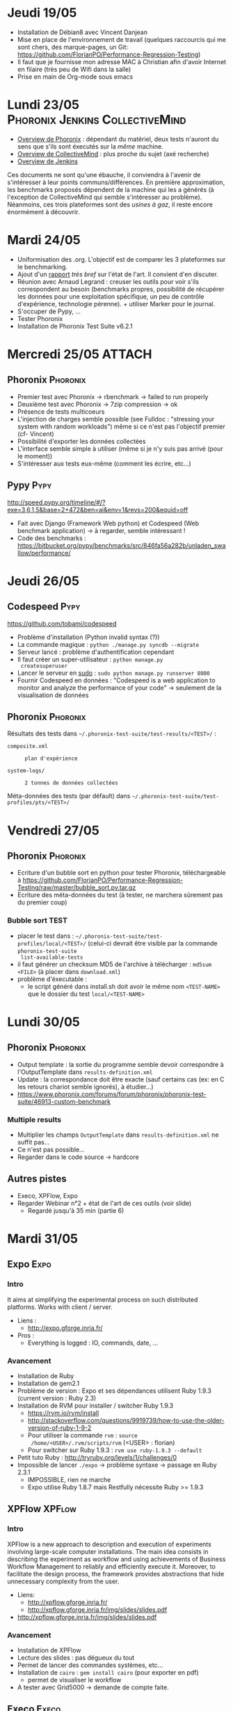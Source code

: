 #+TAGS: Phoronix(P) Pypy(Y) Jenkins(J) CollectiveMind(C)
#+TAGS: XPFlow(C) Expo(A) Execo(B) 
#+TAGS: Spack(S) Kameleon(K)

* Jeudi 19/05
  - Installation de Débian8 avec Vincent Danjean
  - Mise en place de l'environnement de travail (quelques raccourcis
    qui me sont chers, des marque-pages, un Git:
    https://github.com/FlorianPO/Performance-Regression-Testing)
  - Il faut que je fournisse mon adresse MAC à Christian afin d'avoir
    Internet en filaire (très peu de Wifi dans la salle)
  - Prise en main de Org-mode sous emacs
* Lundi 23/05				    :Phoronix:Jenkins:CollectiveMind:
  - [[https://github.com/FlorianPO/Performance-Regression-Testing/blob/master/Phoronix.org][Overview de Phoronix]] : dépendant du matériel, deux tests n'auront
    du sens que s'ils sont éxecutés sur la /même/ machine.
  - [[https://github.com/FlorianPO/Performance-Regression-Testing/blob/master/CollectiveMind.org][Overview de CollectiveMind]] : plus proche du sujet (axé recherche)
  - [[https://github.com/FlorianPO/Performance-Regression-Testing/blob/master/Jenkins.org][Overview de Jenkins]]

  Ces documents ne sont qu'une ébauche, il conviendra à l'avenir de
  s'intéresser à leur points communs/différences. En première
  approximation, les benchmarks proposés dépendent de la machine qui
  les a générés (à l'exception de CollectiveMind qui semble
  s'intéresser au problème). Néanmoins, ces trois plateformes sont des
  /usines à gaz/, il reste encore énormément à découvrir.
* Mardi 24/05
  - Uniformisation des .org. L'objectif est de comparer les 3
    plateformes sur le benchmarking.
  - Ajout d'un [[https://github.com/FlorianPO/Performance-Regression-Testing/blob/master/State_of_the_art.org][rapport]] /très bref/ sur l'état de l'art. Il convient d'en
    discuter.
  - Réunion avec Arnaud Legrand : creuser les outils pour voir s'ils
    correspondent au besoin (benchmarks propres, possibilité de
    récupérer les données pour une exploitation spécifique, un peu de
    contrôle d'expérience, technologie pérenne). + utiliser Marker
    pour le journal.
  - S'occuper de Pypy, ...
  - Tester Phoronix
  - Installation de Phoronix Test Suite v6.2.1
* Mercredi 25/05						     :ATTACH:
** Phoronix							   :Phoronix:
 :PROPERTIES:
  :Attachments: FirstTest.png SecondTest.png
  :ID:       d5f63874-eef8-49c2-b544-2f7391cd499d
  :END:
   + Premier test avec Phoronix -> rbenchmark -> failed to run properly
   + Deuxième test avec Phoronix -> 7zip compression -> ok
   + Présence de tests multicoeurs
   + L'injection de charges semble possible (see Fulldoc : "stressing
     your system with random workloads") même si ce n'est pas
     l'objectif premier (cf- Vincent)
   + Possibilité d'exporter les données collectées
   + L'interface semble simple à utiliser (même si je n'y suis pas
     arrivé (pour le moment))
   + S'intéresser aux tests eux-même (comment les écrire, etc...)
** Pypy								       :Pypy:
   http://speed.pypy.org/timeline/#/?exe=3,6,1,5&base=2+472&ben=ai&env=1&revs=200&equid=off
   + Fait avec Django (Framework Web python) et Codespeed (Web
     benchmark application) -> à regarder, semble intéressant !
   + Code des benchmarks :
     https://bitbucket.org/pypy/benchmarks/src/846fa56a282b/unladen_swallow/performance/
    
* Jeudi 26/05							       
** Codespeed							       :Pypy:
   https://github.com/tobami/codespeed
   - Problème d'installation (Python invalid syntax (?))
   - La commande magique : =python ./manage.py syncdb --migrate=
   - Serveur lancé : problème d'authentification cependant
   - Il faut créer un super-utilisateur : =python manage.py
     createsuperuser=
   - Lancer le serveur en _sudo_ : =sudo python manage.py runserver 8000=
   - Fournir Codespeed en données : "Codespeed is a web application to
     monitor and analyze the performance of your code" -> seulement de
     la visualisation de données
** Phoronix 							   :Phoronix:
   Résultats des tests dans
   =~/.phoronix-test-suite/test-results/<TEST>/= :
     - =composite.xml= :: : plan d'expérience
     - =system-logs/= :: : 2 tonnes de données collectées
   Méta-données des tests (par défault) dans
   =~/.phoronix-test-suite/test-profiles/pts/<TEST>/=

* Vendredi 27/05
** Phoronix							   :Phoronix:
   - Ecriture d'un bubble sort en python pour tester Phoronix,
     téléchargeable à
     https://github.com/FlorianPO/Performance-Regression-Testing/raw/master/bubble_sort.py.tar.gz
   - Ecriture des méta-données du test (à tester, ne marchera sûrement
     pas du premier coup)
*** Bubble sort TEST
    - placer le test dans :
      =~/.phoronix-test-suite/test-profiles/local/<TEST>/= (celui-ci
      devrait être visible par la commande =phoronix-test-suite
      list-available-tests=
    - il faut générer un checksum MD5 de l'archive à télécharger :
      =md5sum <FILE>= (à placer dans =download.xml=)
    - problème d'éxecutable :
      - le script généré dans install.sh doit avoir le même nom
        =<TEST-NAME>= que le dossier du test =local/<TEST-NAME>=
* Lundi 30/05
** Phoronix							   :Phoronix:
   - Output template : la sortie du programme semble devoir
     correspondre à l'OutputTemplate dans =results-definition.xml=
   - Update : la correspondance doit être exacte (sauf certains cas
     (ex: en C les retours chariot semble ignorés), à étudier...)
   - https://www.phoronix.com/forums/forum/phoronix/phoronix-test-suite/46913-custom-benchmark
*** Multiple results
    - Multiplier les champs =OutputTemplate= dans =results-definition.xml= ne suffit pas...
    - Ce n'est pas possible...
    - Regarder dans le code source -> hardcore
** Autres pistes
   - Execo, XPFlow, Expo
   - Regarder Webinar n°2 + état de l'art de ces outils (voir slide)
     - Regardé jusqu'à 35 min (partie 6)
* Mardi 31/05
** Expo								       :Expo:
*** Intro
    It aims at simplifying the experimental process on such
    distributed platforms. Works with client / server.
    - Liens :
      + http://expo.gforge.inria.fr/
    - Pros :
      + Everything is logged : IO, commands, date, ...
*** Avancement
    - Installation de Ruby
    - Installation de gem2.1
    - Problème de version : Expo et ses dépendances utilisent Ruby
      1.9.3 (current version : Ruby 2.3)
    - Installation de RVM pour installer / switcher Ruby 1.9.3
      + https://rvm.io/rvm/install 
      + http://stackoverflow.com/questions/9919739/how-to-use-the-older-version-of-ruby-1-9-2
      + Pour utiliser la commande =rvm= : =source
        /home/<USER>/.rvm/scripts/rvm= (<USER> : florian)
      + Pour switcher sur Ruby 1.9.3 : =rvm use ruby-1.9.3 --default=
    - Petit tuto Ruby : http://tryruby.org/levels/1/challenges/0
    - Impossible de lancer =./expo= -> problème syntaxe -> passage en
      Ruby 2.3.1
      + IMPOSSIBLE, rien ne marche
      + Expo utilise Ruby 1.8.7 mais Restfully nécessite Ruby >= 1.9.3
** XPFlow							     :XPFlow:
*** Intro
    XPFlow is a new approach to description and execution of
    experiments involving large-scale computer installations. The main
    idea consists in describing the experiment as workflow and using
    achievements of Business Workflow Management to reliably and
    efficiently execute it. Moreover, to facilitate the design
    process, the framework provides abstractions that hide unnecessary
    complexity from the user.
    - Liens:
      + http://xpflow.gforge.inria.fr/
      + http://xpflow.gforge.inria.fr/img/slides/slides.pdf
	* http://xpflow.gforge.inria.fr/img/slides/slides.pdf
*** Avancement
    - Installation de XPFlow
    - Lecture des slides : pas dégueux du tout
    - Permet de lancer des commandes systèmes, etc...
    - Installation de =cairo= : =gem install cairo= (pour exporter en pdf)
      + permet de visualiser le workflow
    - A tester avec Grid5000 -> demande de compte faite.
** Execo							      :Execo:
*** Intro
    Execo is a Python library that allows you to finely manage unix
    processes on thousands of remote hosts. It is well designed for :
    - prototyping experiments on distributed systems (Grid5000
      support)
    - automatize admin tasks
    - create reproducible experiments
    - Liens :
      + http://execo.gforge.inria.fr/doc/latest-stable/
      + http://execo.gforge.inria.fr/doc/latest-stable/userguide.html
*** Avancement
    - Installation de Execo et de tous ses packages optionnels.
* Mercredi 01/06
** Execo							      :Execo:
  - Obtention d'un compte Grid5000
  - Lecture de la doc d'Execo
  - A faire : comparer Execo et XPFlow
** XPFlow							     :XPFlow:
   - Liste des patterns : http://xpflow.gforge.inria.fr/docs/patterns/ :
     super cool !
   - =git clone= du projet
   - Installation de LaTeX-mk pour générer la doc
   - Recherche de la structure du pattern =info= : classe InfoRun dans
     runs.rb (peu de choses...)
* Mardi 07/06
  - Visionnage des webinars 2 et 3
  - Contacter Olivier Richard et Michael Mercier au sujet de
    l'installation d'environnement. XPFlow mélange celui-ci et le
    contrôle de l'expérience : pas une bonne idée.
* Mercredi 08/06
  - Installation de =emacs= sur Windows (=C-H v user-init-file RET= dans
    emacs pour trouver l'emplacement du fichier =.emacs=)  
  - Visionnage du webinar 1 + [[https://github.com/FlorianPO/Performance-Regression-Testing/blob/master/Webinar_1.org][prise de note]]
* Jeudi 09/06
  - Visionnage du webinar 2 + [[https://github.com/FlorianPO/Performance-Regression-Testing/blob/master/Webinar_2.org][prise de note]]
  - Docker for reproducible research :
    http://www.carlboettiger.info/assets/files/pubs/10.1145/2723872.2723882.pdf
  - SPACK + KAMELEON -> téléchargement (+ installation)
    - SPACK : Luka 
    - Dépendances : Venìcius
    - KAMELEON : Michael
  - (XPFlow) -> Contrôle de l'expérience
* Vendredi 10/06
** Spack							      :Spack:
   Petits tutos sur le PATH pour se mettre à niveau :
   - https://wiki.debian.org/EnvironmentVariables
   - http://www.generation-linux.fr/index.php?post/2008/10/15/Changer-les-dossiers-par-defaut-dans-le-PATH
   Installation de Spack
*** Liens :
    - Features :: http://software.llnl.gov/spack/features.html
    - Doc :: http://software.llnl.gov/spack/
    - Package installable ::
         http://software.llnl.gov/spack/basic_usage.html
** Kameleon							   :Kameleon:
   Installation de Kameleon
*** Liens :
    - Doc :: http://kameleon.imag.fr/index.html
* Lundi 13/06
** Kameleon							   :Kameleon:
   - Le tutoriel qui va bien :
     http://kameleon.imag.fr/grid5000_tutorial.html
   - Kameleon + Puppet :
     https://www.grid5000.fr/mediawiki/index.php/Environments_creation_using_Kameleon_and_Puppet
** Spack							      :Spack:
   - http://software.llnl.gov/spack/basic_usage.html
* Mardi 14/06
  - Lecture complète de la doc de Kameleon : fait.
  - Réunion avec Michael et Arnaud :
    + Préliminaires :      
      * Lire le /Getting started/ de G5k
        https://www.grid5000.fr/mediawiki/index.php/Getting_Started
      * Déployer une image, jouer avec les commandes, ...
      * Objectif : lancer au moins un benchmark StarPU Morse
        http://starpu.gforge.inria.fr/testing/morse/trunk/morse.html
    + Automatiser : 
      * Kameleon + Spack (pour les BLAS)
      * récupérer sur Git StarPU / Morse
      * benchmark sur les versions (en mode réel ou simulé)
	- mode simulé : éxecution des versions parallèles (Execo
          peut-il faire ceci ? Voir avec Michael)
      * logger
** Grid5000 getting started
*** Réservation
    - Dabord, la frontale :
      #+begin_src sh :session foo :results output :exports both 
      ssh fpopek@access.grid5000.fr
      #+end_src

      #+RESULTS:
      #+begin_example

      Linux access-south.grid5000.fr 3.2.0-4-amd64 #1 SMP Debian 3.2.73-2+deb7u3 x86_64
      ----- Grid'5000 - access-south.grid5000.fr -----

      Welcome to Grid'5000

      ** Connect to a site:
      ssh {grenoble,lille,luxembourg,lyon,nancy,nantes,reims,rennes}

      ** Useful links:
       - account management (password change): https://api.grid5000.fr/ui/account
       - homepage: https://www.grid5000.fr/mediawiki/index.php/Category:Portal:User
       - charter : https://www.grid5000.fr/mediawiki/index.php/Grid5000:UserCharter
       - support : https://www.grid5000.fr/mediawiki/index.php/Support

      ** Data on access.grid5000.fr :
       - your home directory on access machines (access-north and access-south)
	 is not synchronized and should not be use to store data.
       - please use ssh forwarding to send data directly to sites or
      scp files login@access.grid5000.fr:reims/ using the nfs mount point in your home

      [31m[5m
      ** Warning: 1 event in progress
      #Incident in #Sophia : hard drive failures on srv.sophia.grid5000.fr, site unavailable
      [0m[31m    https://intranet.grid5000.fr/bugzilla/show_bug.cgi?id=6967
      [0m
      Last login: Tue Jun 14 14:39:37 2016 from 129.88.54.126
#+end_example

    - Puis grenoble :
      #+begin_src sh :session foo :results output :exports both 
      ssh grenoble
      #+end_src

      #+RESULTS:
      #+begin_example
      ----- Grid'5000 - Grenoble - fgrenoble.grenoble.grid5000.fr -----

      This site has 3 clusters (see: https://api.grid5000.fr/stable/ui/visualizations/nodes.html)

      Available in queue default:
       - genepi (2008): 34 nodes (2 CPUs Intel Xeon E5420, 4 cores/CPU, 8GB RAM, 153GB HDD)
       - edel   (2008): 72 nodes (2 CPUs Intel Xeon E5520, 4 cores/CPU, 24GB RAM, 119GB SSD)
       - adonis (2010): 10 nodes (2 CPUs Intel Xeon E5520, 4 cores/CPU, 24GB RAM, 233GB HDD)

      ** Useful links:
       - account management (password change): https://api.grid5000.fr/ui/account
       - homepage: https://www.grid5000.fr/mediawiki/index.php/Category:Portal:User
       - charter : https://www.grid5000.fr/mediawiki/index.php/Grid5000:UserCharter
       - support : https://www.grid5000.fr/mediawiki/index.php/Support

      ** Others sites:
      ssh {lille,luxembourg,lyon,nancy,nantes,reims,rennes,sophia}

      Last login: Tue Jun 14 14:40:46 2016 from access-south.grid5000.fr
#+end_example

    - =oarsub -I= pour réserver une machine en mode interactif
    - Pour réserver 2 noeuds pendant 30 min :
      #+begin_src sh :session foo :results output :exports both 
      oarsub -I -l nodes=2,walltime=0:30 
      #+end_src

    - Pour réserver dans le futur
      #+begin_src sh :session foo :results output :exports both 
      oarsub -I -r '2012-12-23 16:30:00'
      #+end_src

      + =oarstat= pour voir l'historique des réservations
      + =oarstat -u= pour voir ses réservations
      + =oarstat -r <JOB_ID>= pour supprimer une réservation
    - Propriétés OAR
      #+begin_src sh :session foo :results output :exports both 
      oarsub -p "gpu='YES'"
      #+end_src

    - =oarsub -t deploy= pour déployer avec Kadeploy (/The root password
      for all Grid'5000-provided images is grid5000/)
*** Gestion des noeuds
    - =uniq $OAR_NODEFILE= liste des noeuds réservés
    - =oarsh <NODE>= utiliser un noeud réservé
    - =ssh root@<NODE>= se connecter en root sur un noeud
** Spack
   Installation :
   - =git clone https://github.com/llnl/spack.git=
   - =export PATH=$SPACK_ROOT/bin:$PATH=
   - =spack install libelf=
** StarPU
*** Installation avec Spack
    http://morse.gforge.inria.fr/chameleon/tuto_chameleon/chameleon-tutorial-2015-12-16-inria.html#sec-6-2
*** En pratique (buggué, voir le lendemain)
    Déploiement

    #+begin_src sh :session foo :results output :exports both 
    ssh grenoble.g5k (ou ssh fpopek@access.grid5000.fr puis ssh grenoble)
    ssh digitalis
    oarsub -I -t deploy
    kadeploy3 -f $OAR_NODE_FILE -e jessie-x64-big -k (problème avec Digitalis)
    ssh root@machine
    #+end_src
    
    Installation de Spack
    
    #+begin_src sh :session foo :results output :exports both 
    git clone https://github.com/fpruvost/spack
    export SPACK_ROOT=~/spack/
    export PATH=$SPACK_ROOT/bin:$PATH
    #+end_src
      
    Morse package
    
    #+begin_src sh :session foo :results output :exports both 
    cd spack
    git checkout morse
    #+end_src
    
    Installation de Chameleon

    #+begin_src sh :session foo :results output :exports both 
    spack install chameleon+examples
    #+end_src

    Installation de StarPU

    #+begin_src sh :session foo :results output :exports both 
    spack install -v chameleon@trunk~quark+examples+fxt ^starpu@svn-trunk+fxt
    spack install -v chameleon@trunk~quark+simu+examples+fxt ^starpu@svn-trunk+simgrid+fxt ^simgrid@starpumpi (pour la simulation)

    ( spack install -v chameleon@trunk~quark+examples+fxt )
    #+end_src
* Mercredi 15/06
  - Ma version de Spack ne permet pas d'installer StarPu (0.9.1) celle
  de Vinìcius (0.8.15) marche
  - Problème d'import Python -> récupération de l'image de Vinìcius
  - Problème de Spack -> envoie d'un mail à Lucas
** Environnement de Vinìcius
   #+begin_src sh :session foo :results output :exports both 
   ssh grenoble.g5k
   ssh digitalis
   oarsub -I -t deploy
   kadeploy3 -f $OAR_NODE_FILE -a imageIDCin.env -k
   #+end_src
  
   Image copiée depuis =/home/vgarciapinto/= (avec modification de
   imageIDCin.env avec mon login)

   #+begin_src sh :session foo :results output :exports both 
   ssh root@machine
   sudo apt-get update
   sudo apt-get install -y python2.7-dev
   sudo apt-get install -y vim emacs
   sudo apt-get install -y curl patch
   sudo apt-get install -y git subversion mercurial
   sudo apt-get install -y build-essential gfortran
   sudo apt-get install -y autoconf automake cmake cmake-data doxygen texinfo
   sudo apt-get install -y libtool (libtool-bin)
   sudo apt-get install -y libboost-dev
   sudo apt-get install -y gawk
   sudo apt-get install -y bison flex
   sudo apt-get install -y binutils-dev libelf-dev (libiberty-dev)
   sudo apt-get install -y libz-dev
   sudo apt-get install -y libqt4-dev freeglut3-dev
   sudo apt-get install -y environment-modules
   #+end_src

   #+begin_src sh :session foo :results output :exports both 
   git clone https://github.com/fpruvost/spack
   export SPACK_ROOT=~/spack/
   export PATH=$SPACK_ROOT/bin:$PATH
   #+end_src

   #+begin_src sh :session foo :results output :exports both 
   cd spack/
   git checkout morse
   #+end_src

   La branche morse peut (sous quelles conditions ?) ne pas marcher :

   #+RESULTS:
   #+begin_example
   Traceback (most recent call last):
     File "/root/spack//bin/spack", line 50, in <module>
       import nose
     File "/root/spack/lib/spack/external/nose/__init__.py", line 1, in <module>
       from nose.core import collector, main, run, run_exit, runmodule
     File "/root/spack/lib/spack/external/nose/core.py", line 9, in <module>
      import unittest
     File "/usr/lib/python2.7/unittest/__init__.py", line 58, in <module>
      from .result import TestResult
     File "/usr/lib/python2.7/unittest/result.py", line 10, in <module>
      from functools import wraps
   ImportError: cannot import name wraps
   #+end_example

   (semble optionnel)
   #+begin_src sh :session foo :results output :exports both 
   spack install chameleon
   #+end_src

   #+begin_src sh :session foo :results output :exports both 
   spack install chameleon~quark+fxt+starpu ^starpu+fxt
   #+end_src

   ==> Error: chameleon does not depend on starpu
* Vendredi 17/06
  Enregistrement d'une nouvelle image contenant Chameleon et Starpu (+
  toutes les dépendances nécessaires)

  #+begin_src sh :session foo :results output :exports both 
  ssh grenoble.g5k
  ssh digitalis
  oarsub -I -t deploy
  kadeploy3 -f $OAR_NODE_FILE -a image.env -k
  #+end_src

  Rappel de l'objectif : lancer un benchmark 
  http://starpu.gforge.inria.fr/testing/morse/trunk/morse.html

  #+begin_src sh :session foo :results output :exports both 
  export SPACK_ROOT=~/spack/
  export PATH=$SPACK_ROOT/bin:$PATH
  spack install -v chameleon@trunk~quark+simu+examples+fxt+starpu ^starpu@svn-trunk+simgrid+fxt ^simgrid@starpumpi (pour la simulationg, ne marche pas)
  #+end_src

  #+RESULTS:
  #+begin_example
  ==> Successfully installed simgrid
  Fetch: 11.83s.  Build: 45.30s.  Total: 57.12s.
  [+] /root/spack/opt/spack/linux-x86_64/gcc-4.7/simgrid-starpumpi-tosagznhajv6jgnrtesrrzuhppizpmp3
  Traceback (most recent call last):
    File "/root/spack//bin/spack", line 176, in <module>
      main()
    File "/root/spack//bin/spack", line 154, in main
      return_val = command(parser, args)
    File "/root/spack/lib/spack/spack/cmd/install.py", line 82, in install
      explicit=True)
    File "/root/spack/lib/spack/spack/package.py", line 927, in do_install
      make_jobs=make_jobs)
    File "/root/spack/lib/spack/spack/package.py", line 1051, in do_install_dependencies
      dep.package.do_install(**kwargs)
    File "/root/spack/lib/spack/spack/package.py", line 1008, in do_install
      spack.build_environment.fork(self, build_process)
    File "/root/spack/lib/spack/spack/build_environment.py", line 402, in fork
      setup_package(pkg)
    File "/root/spack/lib/spack/spack/build_environment.py", line 360, in setup_package
      dpkg.setup_dependent_package(pkg.module, spec)
    File "/root/spack/var/spack/repos/builtin/packages/simgrid/package.py", line 37, in setup_dependent_package
      if spec.satisfies('+smpi'):
  NameError: global name 'spec' is not defined
  ==> Error: Installation process had nonzero exit code.
  #+end_example

  Solution : remplacer =spec= par =dep_spec=

  #+RESULTS:
  #+begin_example
  ==> 'make' '-j16'
  Making all in src
  make[1]: Entering directory `/tmp/root/spack-stage/spack-stage-Bqd_mp/trunk/src'
  make[2]: Entering directory `/tmp/root/spack-stage/spack-stage-Bqd_mp/trunk/src'
    CC     libstarpu_1.3_la-barrier.lo
    CC     libstarpu_1.3_la-barrier_counter.lo
    CC     libstarpu_1.3_la-bitmap.lo
    CC     libstarpu_1.3_la-hash.lo
    CC     libstarpu_1.3_la-rwlock.lo
    CC     libstarpu_1.3_la-starpu_spinlock.lo
    CC     libstarpu_1.3_la-timing.lo
    CC     libstarpu_1.3_la-utils.lo
    CC     libstarpu_1.3_la-fxt.lo
    CC     libstarpu_1.3_la-thread.lo
    CC     libstarpu_1.3_la-rbtree.lo
    CC     libstarpu_1.3_la-graph.lo
    CC     libstarpu_1.3_la-jobs.lo
    CC     libstarpu_1.3_la-task.lo
    CC     libstarpu_1.3_la-task_bundle.lo
    CC     libstarpu_1.3_la-tree.lo
  common/fxt.c: In function ‘_starpu_profile_set_tracefile’:
  common/fxt.c:86:2: error: implicit declaration of function ‘vnsprintf’ [-Werror=implicit-function-declaration]
  cc1: some warnings being treated as errors
  make[2]: *** [libstarpu_1.3_la-fxt.lo] Error 1
  make[2]: *** Waiting for unfinished jobs....
  make[2]: Leaving directory `/tmp/root/spack-stage/spack-stage-Bqd_mp/trunk/src'
  make[1]: *** [all-recursive] Error 1
  make[1]: Leaving directory `/tmp/root/spack-stage/spack-stage-Bqd_mp/trunk/src'
  make: *** [all-recursive] Error 1
  #+end_example

  Solution : rajouter le flag *-posix* au compilateur C : 

  #+begin_src sh :session foo :results output :exports both 
  spack install -v chameleon@trunk~quark+simu+examples+fxt+starpu cflags=\"-posix\" ^starpu@svn-trunk+simgrid+fxt ^simgrid@starpumpi
  #+end_src

  #+RESULTS:
  #+begin_example
  /tmp/root/spack-stage/spack-stage-NiynFP/cmake-3.5.2/Source/kwsys/ProcessUNIX.c:189:53: error: unknown type name ‘siginfo_t’
  /tmp/root/spack-stage/spack-stage-NiynFP/cmake-3.5.2/Source/kwsys/ProcessUNIX.c: In function ‘cmsysProcess_AddCommand’:
  /tmp/root/spack-stage/spack-stage-NiynFP/cmake-3.5.2/Source/kwsys/ProcessUNIX.c:469:46: warning: incompatible implicit declaration of built-in function ‘strdup’ [enabled by default]
  /tmp/root/spack-stage/spack-stage-NiynFP/cmake-3.5.2/Source/kwsys/ProcessUNIX.c: In function ‘kwsysProcessKill’:
  /tmp/root/spack-stage/spack-stage-NiynFP/cmake-3.5.2/Source/kwsys/ProcessUNIX.c:2687:16: warning: initialization makes pointer from integer without a cast [enabled by default]
  /tmp/root/spack-stage/spack-stage-NiynFP/cmake-3.5.2/Source/kwsys/ProcessUNIX.c: In function ‘kwsysProcessesAdd’:
  /tmp/root/spack-stage/spack-stage-NiynFP/cmake-3.5.2/Source/kwsys/ProcessUNIX.c:2861:17: error: ‘struct sigaction’ has no member named ‘sa_sigaction’
  /tmp/root/spack-stage/spack-stage-NiynFP/cmake-3.5.2/Source/kwsys/ProcessUNIX.c:2861:33: error: ‘kwsysProcessesSignalHandler’ undeclared (first use in this function)
  /tmp/root/spack-stage/spack-stage-NiynFP/cmake-3.5.2/Source/kwsys/ProcessUNIX.c:2861:33: note: each undeclared identifier is reported only once for each function it appears in
  /tmp/root/spack-stage/spack-stage-NiynFP/cmake-3.5.2/Source/kwsys/ProcessUNIX.c: At top level:
  /tmp/root/spack-stage/spack-stage-NiynFP/cmake-3.5.2/Source/kwsys/ProcessUNIX.c:2950:43: error: unknown type name ‘siginfo_t’
  #+end_example

  Solution : rajouter le flag *-D_POSIX_C_SOURCE=200112L* (le flag
  -posix n'est plus nécessaire)
  http://stackoverflow.com/questions/22912674/unknown-type-name-siginfo-t-with-clang-using-posix-c-source-2-why
  
  Autre erreur de déclaration implicite (je ne vais pas toutes les noter).

  Solution : rajouter le flag *-D_GNU_SOURCE*

  #+begin_src sh :session foo :results output :exports both 
  spack install -v chameleon@trunk~quark+simu+examples+fxt+starpu cflags=\"-D_POSIX_C_SOURCE=200112L -D_GNU_SOURCE\" ^starpu@svn-trunk+simgrid+fxt ^simgrid@starpumpi
  #+end_src

  #+RESULTS:
  #+begin_example
  core/perfmodel/perfmodel_history.c: In function ‘_starpu_perfmodel_realloc’:
  core/perfmodel/perfmodel_history.c:662:2: error: ‘LONG_MAX’ undeclared (first use in this function)
  core/perfmodel/perfmodel_history.c:662:2: note: each undeclared identifier is reported only once for each function it appears in
  make[2]: *** [libstarpu_1.3_la-perfmodel_history.lo] Error 1
  make[2]: *** Waiting for unfinished jobs....
  make[2]: Leaving directory `/tmp/root/spack-stage/spack-stage-AAkAxm/trunk/src'
  make[1]: *** [all-recursive] Error 1
  make[1]: Leaving directory `/tmp/root/spack-stage/spack-stage-AAkAxm/trunk/src'
  make: *** [all-recursive] Error 1
  #+end_example

  Solution : rajouter le flag *-include limits.h*

  #+begin_src sh :session foo :results output :exports both 
  spack install -v chameleon@trunk~quark+simu+examples+fxt+starpu cflags=\"-D_POSIX_C_SOURCE=200112L -D_GNU_SOURCE -include limits.h\" ^starpu@svn-trunk+simgrid+fxt ^simgrid@starpumpi
  #+end_src

  #+RESULTS:
  #+begin_example
  CMake Error at tools/cmake/CompleteInFiles.cmake:117 (message):
  Failed to find Boost libraries.Did you install libboost-dev and
  libboost-context-dev?(libboost-context-dev is optional)
  #+end_example

** Récapitulatif
   #+begin_src sh :session foo :results output :exports both 
   ssh grenoble.g5k
   ssh digitalis
   oarsub -I -t deploy
   kadeploy3 -f $OAR_NODE_FILE -a image.env -k

   ssh root@node
   export SPACK_ROOT=~/spack/
   export PATH=$SPACK_ROOT/bin:$PATH
   spack install -v chameleon@trunk~quark+simu+examples+fxt+starpu cflags=\"-D_POSIX_C_SOURCE=200112L -D_GNU_SOURCE -include limits.h\" ^starpu@svn-trunk+simgrid+fxt ^simgrid@starpumpi
   #+end_src

   + résolution *spec* -> *dep_spec*
* Lundi 20/06
  Florent Pruvost : la branche est instable. Cette commande fonctionne + report d'un bug dans Spack
  #+begin_src sh :session foo :results output :exports both 
  spack install -v chameleon@trunk+starpu+fxt+simu+mpi ^simgrid@starpumpi
  #+end_src

  Lancement des premières simulations avec StarPU -> toutes fausses :)

  Image actuelle trop "sale", création d'une nouvelle image, exclusivement pour la simulation,
  avec le nouveau pull de Spack

  Pour le hash : =chameleon-trunk-b7vkqkzpqff7jhw4v76hmcnh7wxvqfp7=
  Lancement des simulations -> segmentation fault..
  
  Nouvelle installation :
  #+begin_src sh :session foo :results output :exports both 
  spack install -v chameleon@trunk+starpu+fxt+simu+mpi ^simgrid@starpumpi ^starpu@svn-trunk+simgrid+fxt
  #+end_src
  -> problème d'installation

  Nouvelle installation (tirée de ce qui a été fait Vendredi 17/06) :
  #+begin_src sh :session foo :results output :exports both 
  spack install -v chameleon@trunk+simu+fxt+starpu cflags=\"-D_POSIX_C_SOURCE=200112L -D_GNU_SOURCE -include limits.h\" ^starpu@svn-trunk+simgrid+fxt ^simgrid@starpumpi
  #+end_src

  Pour le hash : =chameleon-trunk-4iyjznfgw6drrrgli47trrjadryxs72e=
  Lancement des simulations -> segmentation fault..

  Installation de la version non simulée :
  #+begin_src sh :session foo :results output :exports both 
  spack install -v chameleon@trunk+starpu+fxt ^starpu@svn-trunk+fxt
  #+end_src

  Hash correspondant : =chameleon-trunk-gj5brkq45hyoavckcdaxtcpz3hjdlxmd=
  
  Cette version marche.

  Bilan : la simulation ne marche pas, des déviations très importantes
  (voir le warning) pour le mode non simulé -> quoiqu'il en soit
  l'installation avec Spack est maîtrisée

  #+RESULTS:
  #+begin_example
  ./timing/time_spotrf_tile --warmup --gpus=3 --threads=9 --nb=960 --ib=96 --n_range=48000:48000:9600
  [starpu][starpu_initialize] Warning: StarPU was configured with --with-fxt, which slows down a bit
  [starpu][_starpu_bind_thread_on_cpu] Warning: both workers 0 and 8 are bound to the same PU 0, this will strongly degrade performance
  #
  # CHAMELEON 0.9.1, ./timing/time_spotrf_tile
  # Nb threads: 9
  # Nb GPUs:    3
  # NB:         960
  # IB:         96
  # eps:        5.960464e-08
  #
  #     M       N  K/NRHS   seconds   Gflop/s Deviation
    48000   48000       1 [starpu][_starpu_update_perfmodel_history] Too big deviation for model splgsy on cpu0_impl0 (Comb0): 17470.704000 vs average 11059.039143, 7 such errors against 7 samples (+57.976690%), flushing the performance model. Use the STARPU_HISTORY_MAX_ERROR environement variable to control the threshold (currently 50%)
  [starpu][_starpu_update_perfmodel_history] Too big deviation for model splgsy on cpu0_impl0 (Comb0): 10813.469000 vs average 18872.197000, 1 such errors against 1 samples (-42.701589%), flushing the performance model. Use the STARPU_HISTORY_MAX_ERROR environement variable to control the threshold (currently 50%)
  [starpu][_starpu_update_perfmodel_history] Too big deviation for model splgsy on cpu0_impl0 (Comb0): 21952.844000 vs average 11692.761069, 29 such errors against 29 samples (+87.747307%), flushing the performance model. Use the STARPU_HISTORY_MAX_ERROR environement variable to control the threshold (currently 50%)
  [starpu][_starpu_update_perfmodel_history] Too big deviation for model splgsy on cpu0_impl0 (Comb0): 9965.069000 vs average 22145.963190, 79 such errors against 79 samples (-55.002774%), flushing the performance model. Use the STARPU_HISTORY_MAX_ERROR environement variable to control the threshold (currently 50%)
  [starpu][_starpu_update_perfmodel_history] Too big deviation for model strsm on cpu0_impl0 (Comb0): 51143.533000 vs average 82083.798857, 7 such errors against 7 samples (-37.693511%), flushing the performance model. Use the STARPU_HISTORY_MAX_ERROR environement variable to control the threshold (currently 50%)
    242.332    152.13 +-   0.00  

  #---------------------
  Worker stats:
  CPU 0                           
  	3335 task(s)
  CPU 1                           
  	6089 task(s)
  CPU 2                           
  	6095 task(s)
  CPU 3                           
  	6072 task(s)
  CPU 4                           
  	6067 task(s)
  CPU 5                           
  	6089 task(s)
  CPU 6                           
  	6073 task(s)
  CPU 7                           
  	6062 task(s)
  CPU 8                           
  	3318 task(s)
  #---------------------
  #+end_example

** A faire
   Installer Kameleon et intégrer Spack à Kameleon (lancer les
   commandes Spack depuis Kameleon)
   
* Mardi 21/06							   :Kameleon:
  Préparation d'une image pour déploiement sur Grid5000

  Rappel sur l'installation de Kameleon :

  #+begin_src sh :session foo :results output :exports both
  apt-get install ruby-dev ruby-childprocess polipo libguestfs-tools
  gem install --no-ri --no-rdoc kameleon-builder
  
  kameleon template repo add default https://github.com/oar-team/kameleon-recipes.git
  #+end_src

  Création d'un custom recipe pour grid5000 :
  
  #+begin_src sh :session foo :results output :exports both 
  kameleon new debian8_g5k default/grid5000/debian8
  #+end_src
  
  Premier déploiement d'une sur Grid5000 avec Kameleon : le recipe
  =default/grid5000/debian8.yaml= se charge de déployer lors du build

  Problème avec Git :

  #+begin_src sh :session foo :results output :exports both 
  Step 24 : setup/first_step/spack
  --> Running the step...
  [in] Cloning into 'spack'...
  [in] fatal: Not a git repository (or any of the parent directories): .git
  Starting command: "bash"
  Starting command: "ssh -A -t -F /home/florian/Bureau/Kameleon/build/debian8_g5k/ssh_config grenoble /bin/bash"
  Starting command: "ssh -A -t -F /home/florian/Bureau/Kameleon/build/debian8_g5k/ssh_config debian8_g5k /bin/bash"
  Error occured when executing the following command :

  > exec_in: git checkout morse
  #+end_src

  Source du problème : la commande =cd= ne fonctionne pas, ni =export= ->
  faire autrement

  Solution (Michael) : exporter la variable du contexte =out= vers =in= ou
  bien utiliser un fichier intermediaire
  
  Pour =cd= : grouper les comandes dans le =exec_in= avec =|= (voir cheat
  sheet yaml pour se familiariser avec la syntaxe :
  http://lzone.de/cheat-sheet/YAML). Le directory courant est remis à
  sa position initial entre chaque =exec_in=. 
* Mercredi 22/06
  A rattraper...
* Jeudi 23/06
  Intégration de Spack à Kameleon -> problème d'installation. Une
  partie des logs est cachée, ce qui n'est pas pratique.

  Utilisation d'une tour pour déployer -> problème de chemin, un
  projet Kameleon est quelque part lié à une machine (de premiers
  abords).

  BUG Kameleon : pas d'espace dans le chemin de recipe Kameleon

  Ajout d'une issue dans le GitHub de Kameleon :
  https://github.com/oar-team/kameleon/issues/84

  Problème de build avec spack :
  #+RESULTS
  #+begin_example
  [in] Traceback (most recent call last):
  [in]   File "/root/kameleon_workdir/debian_g5k/spack/lib/spack/spack/build_environment.py", line 406, in fork
  [in]     function()
  [in]   File "/root/kameleon_workdir/debian_g5k/spack/lib/spack/spack/package.py", line 1016, in build_process
  [in]     self.install(self.spec, self.prefix)
  [in]   File "/root/kameleon_workdir/debian_g5k/spack/lib/spack/spack/multimethod.py", line 124, in __call__
  [in]     return self.default(package_self, *args, **kwargs)
  [in]   File "/root/kameleon_workdir/debian_g5k/spack/var/spack/repos/builtin/packages/starpu/package.py", line 84, in install
  [in]     subprocess.check_call("./autogen.sh")
  [in]   File "/usr/lib/python2.7/subprocess.py", line 540, in check_call
  [in]     raise CalledProcessError(retcode, cmd)
  [in] subprocess.CalledProcessError: Command './autogen.sh' returned non-zero exit status 1
  [in] ==> Error: Installation process had nonzero exit code.
  Starting command: "bash"
  Starting command: "ssh -A -t -F /home/bepo/Bureau/Kameleon/build/debian_g5k/ssh_config grenoble /bin/bash"
  Starting command: "ssh -A -t -F /home/bepo/Bureau/Kameleon/build/debian_g5k/ssh_config debian_g5k /bin/bash"
  Error occured when executing the following command :
  
  > exec_in: "git clone https://github.com/fpruvost/spack\nexport SPACK_ROOT=/root/kameleon_workdir/debian_g5k/spack/\nexport
  >   PATH=$SPACK_ROOT/bin:$PATH          \ncd spack/\ngit checkout morse\nspack install
  >   -v chameleon@trunk+starpu+fxt ^starpu@svn-trunk+fxt\n"

  #+end_example

  Rajout de dépendances supplémentaires (celles indiquées ici :
  http://morse.gforge.inria.fr/chameleon/tuto_chameleon/chameleon-tutorial-2015-12-16-inria.html#sec-1-2-1)

  Nouveau problème : 
  #+RESULTS
  #+begin_example
  [in] checking glpk.h usability... no
  [in] checking glpk.h presence... no==> Error: Command exited with status 1:
  [in] ==> Error: Installation process had nonzero exit code.
  Starting command: "bash"
  Starting command: "ssh -A -t -F /home/bepo/Bureau/Kameleon/build/debian_g5k/ssh_config grenoble /bin/bash"
  Starting command: "ssh -A -t -F /home/bepo/Bureau/Kameleon/build/debian_g5k/ssh_config debian_g5k /bin/bash"
  Error occured when executing the following command :
  
  > exec_in: "git clone https://github.com/fpruvost/spack\nexport SPACK_ROOT=/root/kameleon_workdir/debian_g5k/spack/\nexport
  >   PATH=$SPACK_ROOT/bin:$PATH          \ncd spack/\ngit checkout morse\nspack install
  >   -v chameleon@trunk+starpu+fxt ^starpu@svn-trunk+fxt\n"
  #+end_example

  Le problème est peut-être dû au fait que la machine ne contient pas
  de GPU (ou autre chose), tout du moins, cela marchait sur Digitalis.

  Essayer de se connecter à Digitalis via le recipe Kameleon.

  Michael : faire un tunnel ssh

  -> modification de =g5k_reserv.yaml=
  
  Problème :
  #+RESULTS
  #+begin_example
  [out] Deploying environment jessie-x64-base on grimage-9.grenoble.grid5000.fr
  [out] Resource not found /environments
  Starting command: "bash"
  Starting command: "ssh -A -t -F /home/bepo/Bureau/Kameleon/build/debian_g5k/ssh_config digitalis /bin/bash"
  Error occured when executing the following command :
  
  > exec_out: kadeploy3 -e jessie-x64-base -m $machine -k
  #+end_example

  -> Digitalis ne possède pas le répertoire /environments

  On va réserver une machine avec des GPU à la main :
  #+begin_src sh :session foo :results output :exports both 
  oarsub -p "gpu='YES'" -t deploy
  #+end_src

  Ajout dans la recette g5k (méthode brutale)

  #+begin_src sh :session foo :results output :exports both 
  [out] The out_context has been initialized
  [out] Deploying image jessie-x64-base with kadeploy
  [out] Submitting a job for deployment
  [out] Properties: (gpu='YES') AND deploy = 'YES'
  [out] [ADMISSION RULE] Modify resource description with type constraints
  [out] Generate a job key...
  [out] There are not enough resources for your request
  [out] Oarsub failed: please verify your request syntax or ask for support to your admin.
  #+end_src

  Aka : Comment se faire jeter par Grid5000 ?

  Solution : déployer une image .tgz sur Digitalis (l'image de Vinìnius)

  En attendant : modifier la recette de façon propre (avec des
  variables globales) -> DONE

  Pour voir les caractères speciaux dans vim : =:set list=    
* Lundi 27/06							      :Execo:
  Tuto fourni pour Michael :
  https://www.grid5000.fr/mediawiki/index.php/Execo_Practical_Session

  Utiliser Spack dans Execo ? Spack installe et _compile_. Réponse : OUI.

  Installation locale d'Execo pour tester + récupération d'un test de
  Michael : ce test comprend la réservation et le déploiement d'un
  benchmark sur Grid5000. Ceci est fait par Kameleon, il convient de
  pouvoir donner à Execo ces options de réservations (nombres de
  noeuds, walltime, ...)

  Grid5000 sur Grenoble down -> impossible de déployer sur Digitalis

  Lecture approfondie de la doc Execo
** A faire
   - Inclure les données de Kameleon dans Execo (voir Michael si
     besoin)
   - Piloter avec Execo
   - Déployer
* Mardi 28/06
  Intégration de Execo à Kameleon : Kameleon se charge de déployer sur
  Grid5000 et fournit au script Execo un certain nombre
  d'informations : le site, l'ID du job (grep dans le recipe
  Kameleon), le nombre de noeud ainsi que le walltime.

  Question (voir Michael) : les variables d'environnement
  restent-elles présentes lors de toute la durée du recipe Kameleon ?
  (espérer que oui) -> OUI

  Problème d'installation d'environnement :
  #+RESULTS:
  #+begin_example
  [in] Installing new version of config file /etc/init.d/nscd ...
  [in] 
  [in] Configuration file `/etc/nscd.conf'
  [in]  ==> Modified (by you or by a script) since installation.
  [in]  ==> Package distributor has shipped an updated version.
  [in]    What would you like to do about it ?  Your options are:
  [in]     Y or I  : install the package maintainer's version
  [in]     N or O  : keep your currently-installed version
  [in]       D     : show the differences between the versions
  [in]       Z     : start a shell to examine the situation
  [in]  The default action is to keep your current version.
  [in] *** nscd.conf (Y/I/N/O/D/Z) [default=N] ? 
  #+end_example

  L'opération est bloquante (entrer un caractère est sans effet) :
  impossibilité de tester (voir Michael)

  A faire : intégrer Spack dans Execo (et non dans Kameleon)
* Mercredi 29/06
  Michael : correctif du bug du Mardi 28/06, utiliser :
  
  #+begin_src sh :session foo :results output :exports both 
  -o Dpkg::Options::="--force-confnew"
  #+end_src

  Ceci arrive fréquemment, voire systématiquement et semble intervenir
  lorsque une même machine est déployée plusieurs fois (?) ->
  utilisation des variables d'environnement dans Kameleon pour alléger
  les recipes.

  #+RESULTS:
  #+begin_example
  [in] E: dpkg was interrupted, you must manually run 'dpkg --configure -a' to correct the problem. 
  [in] Fetched 21.3 MB in 3s (6,288 kB/s)
  Starting command: "bash"
  Starting command: "ssh -A -t -F /home/florian/Bureau/Polaris/Kameleon/build/debian_g5k/ssh_config grenoble /bin/bash"
  Starting command: "ssh -A -t -F /home/florian/Bureau/Polaris/Kameleon/build/debian_g5k/ssh_config debian_g5k /bin/bash"
  Error occured when executing the following command :
  
  > exec_in: apt-get -o Acquire::Check-Valid-Until=false -y --force-yes update
  Press [r] to retry
  Press [c] to continue with execution
  Press [a] to abort execution
  Press [l] to switch to local_context shell
  Press [o] to switch to out_context shell
  Press [i] to switch to in_context shell
  answer ? [c/a/r/l/o/i]:  i
  User choice: [i] launch in_context
  Starting interactive shell
  Starting interactive command: "source /var/lib/gems/2.1.0/gems/kameleon-builder-2.7.2/contrib/kameleon_bashrc.sh 2> /dev/null; ssh -A -t -F /home/florian/Bureau/Polaris/Kameleon/build/debian_g5k/ssh_config debian_g5k /bin/bash --rcfile /root/kameleon_workdir/debian_g5k/kameleon_scripts/in/bash_rc"
  (in_context) root@adonis-3: /root/kameleon_workdir/debian_g5k # dpkg --configure -a
  Setting up bash (4.3-11+b1) ...
  
  Configuration file '/etc/skel/.bashrc'
  ==> Modified (by you or by a script) since installation.
  ==> Package distributor has shipped an updated version.
  What would you like to do about it ?  Your options are:
  Y or I  : install the package maintainer's version
  N or O  : keep your currently-installed version
  D     : show the differences between the versions
  Z     : start a shell to examine the situation
  The default action is to keep your current version.
  *** .bashrc (Y/I/N/O/D/Z) [default=N] ? Y
  Installing new version of config file /etc/skel/.bashrc ...
  update-alternatives: using /usr/share/man/man7/bash-builtins.7.gz to provide /usr/share/man/man7/builtins.7.gz (builtins.7.gz) in auto mode
  (in_context) root@adonis-3: /root/kameleon_workdir/debian_g5k # exit
  Saved ENV in /root/kameleon_workdir/debian_g5k/kameleon_scripts/in/bash_env file
  Shared connection to debian_g5k closed.
  Getting back to Kameleon...
  Press [r] to retry
  Press [c] to continue with execution
  Press [a] to abort execution
  Press [l] to switch to local_context shell
  Press [o] to switch to out_context shell
  Press [i] to switch to in_context shell
  answer ? [c/a/r/l/o/i]:  r
  ...
  [in] Get:11 http://ftp.debian.org jessie-backports/non-free Translation-en/DiffIndex [7,330 B]
  [in] Fetched 424 kB in 2s (175 kB/s)
  [in] Reading package lists...
  [in] W: Ignoring Provides line with DepCompareOp for package python-cffi-backend-api-max
  [in] W: Ignoring Provides line with DepCompareOp for package python-cffi-backend-api-min
  [in] W: Ignoring Provides line with DepCompareOp for package python3-cffi-backend-api-max
  [in] W: Ignoring Provides line with DepCompareOp for package python3-cffi-backend-api-min
  [in] W: You may want to run apt-get update to correct these problems
  #+end_example

  Modification à faire de la recette Kameleon pour prendre en compte /
  déployer sur plusieurs noeuds (=$OAR_NODE_FILES= n'est pas atteignable
  directement)

  Erreur lors de l'installation de Kameleon dans les machines (?) :
  #+begin_src sh :session foo :results output :exports both 
  useradd -m kameleon -s /bin/bash
  #+end_src
  #+RESULTS:
  #+begin_example
  [in] useradd: cannot create directory /home/kameleon
  #+end_example

  Source des problèmes : conflit entre le déploiement d'un environnement
  de base et d'un .tgz
* Jeudi 30/06
  Création de deux recipes distinctes : une basée sur debian8, l'autre
  basée sur un .tgz

  Problème avec HWLOC :
  #+RESULTS:
  #+begin_example
  [in] checking for FFTW... checking for FFTWF... checking for FFTWL... checking for HWLOC... configure: error: libhwloc was not found on your system. If the target machine is hyperthreaded the performance may be impacted a lot.  It is strongly recommended to install libhwloc. However, if you really want to use StarPU without enabling libhwloc, please restart configure by speci==> Error: Command exited with status 1:
  [in] ==> Error: Installation process had nonzero exit code.
  #+end_example

  HWLOC est pourtant bien installé -> envoie d'un mail à Luka

  Le recipe custom marche pourtant -> problème avec le debian8 de base
  
* Lundi 04/07
  Récupérer le _dernier_ jobID

  #+RESULTS:
  #+begin_example
  Job id     Name           User           Submission Date     S Queue
  ---------- -------------- -------------- ------------------- - ----------
  812911     a289d67b66d2   fpopek         2016-07-04 11:28:31 R default   
  812917                    fpopek         2016-07-04 11:33:09 R default   
  #+end_example

  Commande : =oarstat -u | tail -n 1 | grep -o -E '[0-9]+' | head -n 1=

  Frontale grenobe.g5k down -> impossible de récupérer mon image .tgz :'(
  
  Mot de passe non reconnu sur grenoble -> attente

  Déploiement sur lyon avec le recipe =debian8=
 
  Problème récurrent : kameleon crée l'utilisateur /kameleon/ mais il
  peut déjà exister (il suffit alors de sauter l'étape)

  Mise en place du script execo -> à placer dans
  =build/$${kameleon_workdir}/= -> à changer 

  Ne jamais appeller un script python du même nom que les modules
  qu'il utilise !

  Problème avec le walltime donné à execo :

  #+RESULTS
  #+begin_example
  install --user execo\npython execo_script.py lyon $job_id 1
  >   1:00:00\n"
  #+end_example

  -> le problème vient de =$job_id= qui est nulle ! -> utilisation d'un
     fichier inter-contexte
* Mardi 05/07
  Premier lancement de Spack dans Execo :

  #+RESULTS
  #+begin_example
  [in] 2016-07-05 10:22:20,655 INFO: command line arguments: ['execo_script.py', 'grenoble', '1711869', '1', '1:00:00']
  [in] 2016-07-05 10:22:20,655 INFO: command line: execo_script.py grenoble 1711869 1 1:00:00
  [in] 2016-07-05 10:22:20,655 INFO: run in directory /root/kameleon_workdir/custom_debian_g5k/results_2016-07-05--10-22-20
  [in] 2016-07-05 10:37:20,684 INFO: Starting StarPU installation...
  [in] 2016-07-05 10:37:20,684 INFO: StarPU installation DONE...
  [in] 2016-07-05 10:37:20,694 WARNING: terminated: <Process('spack install -v chameleon@trunk+starpu+fxt ^starpu@svn-trunk+fxt', name=spack install -v chameleon@trunk+sta..., started=True, start_date=2016-07-05 10:37:20+00:00, ended=True, end_date=2016-07-05 10:37:20+00:00, killed=False, error=True, error_reason=[Errno 2] No such file or directory, timeouted=False, expect_fail=False, write_error=False, exit_code=None, ok=False, pid=None)>
  [in] stdout:
  [in] 
  [in] stderr:
  [in] 
  [in] 2016-07-05 10:37:20,700 INFO: Delete job: [(1711869, 'grenoble')]
  #+end_example

  -> erreur d'installation (voir le warning)

  Plutôt que d'attendre 20 minutes à chaque fois, création d'un script
  execo local (sans tenir compte de la gestion de Grid5000)

  -> un des package n'existait plus (l'utilisation de =apt-get -m= dans le
     recipe kameleon ne fonctionne pas ! Solution : individualiser
     l'installation des packages)

  Besoin de récupérer la sortie standard de Spack dans Execo.
  Michael : utiliser =stdout= et =stdout_handler=

  #+RESULTS
  #+begin_example
  [in] 2016-07-05 15:12:50,547 INFO: command line arguments: ['execo_script.py', 'grenoble', '1711875', '1', '1:00:00']
  [in] 2016-07-05 15:12:50,547 INFO: command line: execo_script.py grenoble 1711875 1 1:00:00
  [in] 2016-07-05 15:12:50,547 INFO: run in directory /root/kameleon_workdir/custom_debian_g5k/results_2016-07-05--15-12-50
  [in] 2016-07-05 15:27:50,576 INFO: Starting StarPU installation...
  [in] 2016-07-05 15:27:50,586 WARNING: terminated: <Process('spack install -v chameleon@trunk+starpu+fxt ^starpu@svn-trunk+fxt', name=spack install -v chameleon@trunk+sta..., started=True, start_date=2016-07-05 15:27:50+00:00, ended=True, end_date=2016-07-05 15:27:50+00:00, killed=False, error=True, error_reason=[Errno 2] No such file or directory, timeouted=False, expect_fail=False, write_error=False, exit_code=None, ok=False, pid=None)>
  [in] stdout:
  [in] 
  [in] stderr:
  [in] 
  [in] 2016-07-05 15:27:50,592 INFO: StarPU installation DONE...
  [in] 2016-07-05 15:27:50,592 INFO: Error : [Errno 2] No such file or directory
  [in] 2016-07-05 15:27:50,592 INFO: Spack stdout : 
  [in] 2016-07-05 15:27:50,592 INFO: Delete job: [(1711875, 'grenoble')]
  #+end_example

* Mercredi 06/07
  L'erreur semble provenir de Python et non de Spack :
  http://stackoverflow.com/questions/15725273/python-oserror-errno-2-no-such-file-or-directoryq

  Utiliser : =python ./execo_script= ou =os.path.abspath()=
  -> ne marche toujours pas
  -> création d'un recipe local

  -> problème venant de l'utilisation de Spack dans Execo
  -> problème de variable d'environnement -> facile à régler (ouf !)

  HS : avertissement Grid5000 (175% of daily allowance) -> il serait
  temps que cela marche :)

  Installation de Spack dans Execo -> ça marche !

  Mise en place d'un breakpoint pour vérifier les installations :
  #+RESULTS
  #+begin_example
  IN_CONTEXT :
    Kameleon_working_dir : /home/root/kamaleon_workdir/
    Recipe deployed : /home/root/kameleon_workdir/custom_debian_g5k/ (custom_debian_g5k est le nom du recipe) -> default in_context
    Spack : /home/root/kameleon_workdir/custom_debian_g5k/spack/
    Execo : /home/root/kameleon_workdir/custom_debian_g5k/
  
  OUT_CONTEXT:
    Kameleon_working_dir : /home/fpopek/kamaleon_workdir/
    Recipe deployed : /home/fpopek/kameleon_workdir/custom_debian_g5k/ (custom_debian_g5k est le nom du recipe) -> default out_context
      -> info OAR
      -> dans kameleon_scripts/out/ : toutes les commandes utilisées

  LOCAL_CONTEXT:
    Kameleon_working_dir : /home/bepo/Bureau/custom/
    Recipe deployed : /home/bepo/Bureau/custom/build/custom_debian_g5k (custom_debian_g5k est le nom du recipe) -> default local_context
  #+end_example
  
  La recipe G5K de base ne nettoie pas les réservations ! (d'où
  l'avertissement) -> l'ajouter, puis pull request dans le git de
  Kameleon ou envoyer le code à Michael.

  Les variables d'environnement du contexte OUT sont elles préservées ?
* Jeudi 07/07
  Ajout d'un hook dans le recipe kameleon pour nettoyer la réservation
  G5k -> ça marche bien !

  Conservation des variables d'environnement dans le context IN :
  parfois buggué 

  Conservation des variables d'environnement dans le
  context OUT : ok

  Problème de hook : =on_export_clean= intervient peu après le boostrap
  -> envoie d'un mail à Michael -> fausse alerte

  Report du bug de contexte IN à Michael -> ajout d'une issue dans
  Github : https://github.com/oar-team/kameleon/issues/86

** A faire
   Récupérer les données dans le contexte local

   #+RESULTS
   #+begin_example
   Dans IN :
   Récupérer kameleon_scripts/ -> fait
   Récupérer results_XXX/ (ex : results_2016-07-07--11-34-18/) -> créer un dossier execo
  
   Dans OUT :
   Récupérer kameleon_scripts/ -> fait
   Récupérer les infos de réservations : -> fait
   OAR.d7c379dee39f.1711919.stdout
   OAR.d7c379dee39f.1711919.stderr
   ssh_config
   #+end_example
   
   Utiliser les pipes (comment passer en dossier par le pipe ?) ->
   passer par tar.gz
* Lundi 11/07
  Récupération des infos générées par Kameleon

  Récupération des infos machines (linker à StarPU)

  Phase finale : lancer StarPU / récupérer ses infos
  http://starpu.gforge.inria.fr/testing/morse/trunk/morse.html

  - Trouver comment Spack gère les emplacements d'installation
    https://groups.google.com/forum/#!msg/spack/-4DvgF3QKTE/wQQvDb26DAAJ

    Le script à exécuter se trouve dans : {StarPU installation}/lib/chameleon/timing/
  - Trouver comment installer StarPU / Simgrid >:(
    http://morse.gforge.inria.fr/spack/spack.html#sec-2-1-1-7-2

    -> impossible !

    Genre d'erreurs obtenues :
    #+RESULTS
    #+begin_example
    core/simgrid.c:224:2: error: too many arguments to function 'xbt_cfg_set_int'
    xbt_cfg_set_int(_sg_cfg_set, "contexts/stack_size", stack_size);
    #+end_example

    Cette fonction ne prend que deux arguments !
    http://simgrid.gforge.inria.fr/simgrid/3.13/doc/group__XBT__cfg__use.html#ga6940aacb7b28c261e5468a5500758679
    http://simgrid.gforge.inria.fr/simgrid/3.14/doc/group__XBT__cfg__use.html

    Luka et Florent n'y arrivent pas non plus. Arnaud : laisser tomber

  Ecriture du programme Execo exécutant StarPU (à tester)
* Mardi 12/07
  Problème avec G5k -> ssh anormalement long -> tester execo pas
  possible :(

  Après quelques minutes -> lancement

  Quelques soucis supplémentaires : 

  #+RESULTS
  #+begin_example
  [in] Err http://ftp.fr.debian.org wheezy Release.gpg
  [in]   Could not connect to proxy:3128 (172.16.31.113). - connect (113: No route to host)
  [in] Err http://security.debian.org wheezy/updates Release.gpg
  [in]   Could not connect to proxy:3128 (172.16.31.113). - connect (113: No route to host)
  #+end_example

  Michael : pas besoin des proxys sur G5k dorénavant -> je n'en
  utilisais pas. Problème G5k ? voir Bastien

  Ecriture d'un sweeper python
* Mercredi 13/07
  A rattraper...
* Lundi 18/07
  Séparation de Kameleon et de Execo : Kameleon crée une image .tgz,
  Execo déploie l'image
